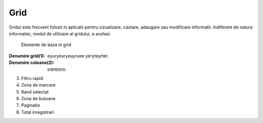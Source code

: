 Grid
===============

Gridul este frecvent folosit in aplicatii pentru vizualizare, cautare, adaugare sau modificare informatii. Indiferent de natura informatiei, modul de utilizare al gridului, e acelasi.

.. figure:: static/res_img/grid_elem.jpeg
   :width: 450pt
   :name: grid_elem

   Elemente de baza in grid

:Denumire grid(1): eyuryeuryeuyruee yeryteyrter.
:Denumire coloane(2): trttrttrtrtr.

3. Filtru rapid
4. Zona de marcare
5. Rand selectat
6. Zona de butoane
7. Paginatie
8. Total inregistrari



   